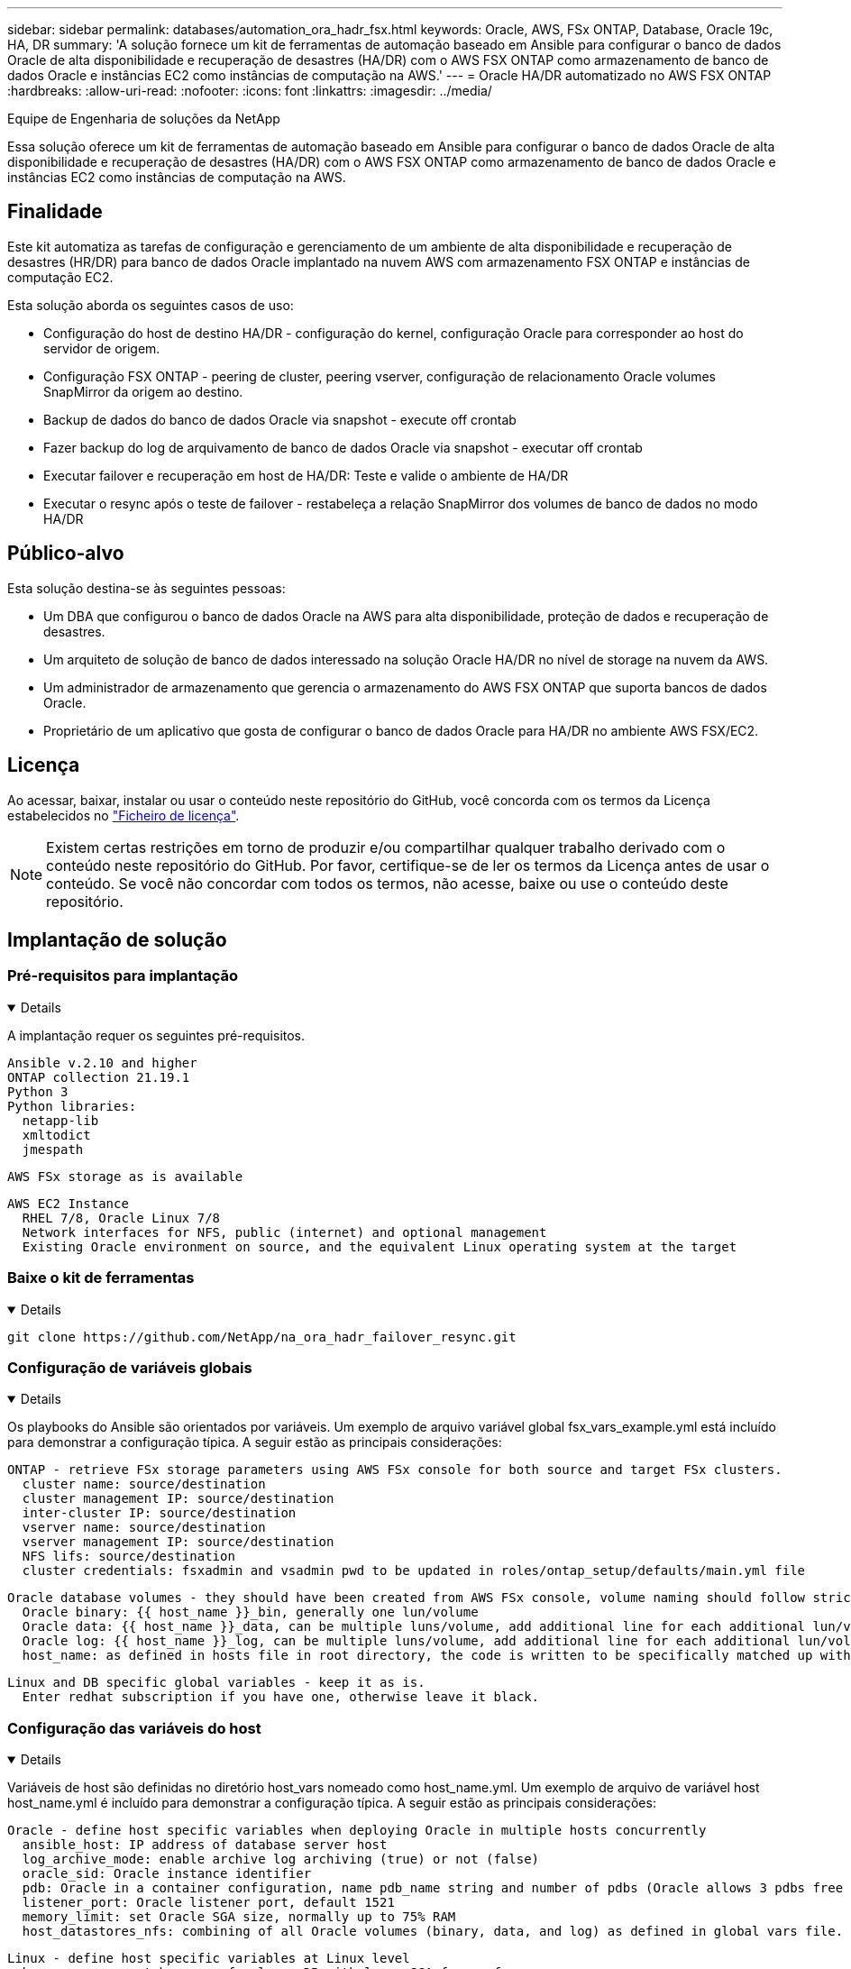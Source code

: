 ---
sidebar: sidebar 
permalink: databases/automation_ora_hadr_fsx.html 
keywords: Oracle, AWS, FSx ONTAP, Database, Oracle 19c, HA, DR 
summary: 'A solução fornece um kit de ferramentas de automação baseado em Ansible para configurar o banco de dados Oracle de alta disponibilidade e recuperação de desastres (HA/DR) com o AWS FSX ONTAP como armazenamento de banco de dados Oracle e instâncias EC2 como instâncias de computação na AWS.' 
---
= Oracle HA/DR automatizado no AWS FSX ONTAP
:hardbreaks:
:allow-uri-read: 
:nofooter: 
:icons: font
:linkattrs: 
:imagesdir: ../media/


Equipe de Engenharia de soluções da NetApp

[role="lead"]
Essa solução oferece um kit de ferramentas de automação baseado em Ansible para configurar o banco de dados Oracle de alta disponibilidade e recuperação de desastres (HA/DR) com o AWS FSX ONTAP como armazenamento de banco de dados Oracle e instâncias EC2 como instâncias de computação na AWS.



== Finalidade

Este kit automatiza as tarefas de configuração e gerenciamento de um ambiente de alta disponibilidade e recuperação de desastres (HR/DR) para banco de dados Oracle implantado na nuvem AWS com armazenamento FSX ONTAP e instâncias de computação EC2.

Esta solução aborda os seguintes casos de uso:

* Configuração do host de destino HA/DR - configuração do kernel, configuração Oracle para corresponder ao host do servidor de origem.
* Configuração FSX ONTAP - peering de cluster, peering vserver, configuração de relacionamento Oracle volumes SnapMirror da origem ao destino.
* Backup de dados do banco de dados Oracle via snapshot - execute off crontab
* Fazer backup do log de arquivamento de banco de dados Oracle via snapshot - executar off crontab
* Executar failover e recuperação em host de HA/DR: Teste e valide o ambiente de HA/DR
* Executar o resync após o teste de failover - restabeleça a relação SnapMirror dos volumes de banco de dados no modo HA/DR




== Público-alvo

Esta solução destina-se às seguintes pessoas:

* Um DBA que configurou o banco de dados Oracle na AWS para alta disponibilidade, proteção de dados e recuperação de desastres.
* Um arquiteto de solução de banco de dados interessado na solução Oracle HA/DR no nível de storage na nuvem da AWS.
* Um administrador de armazenamento que gerencia o armazenamento do AWS FSX ONTAP que suporta bancos de dados Oracle.
* Proprietário de um aplicativo que gosta de configurar o banco de dados Oracle para HA/DR no ambiente AWS FSX/EC2.




== Licença

Ao acessar, baixar, instalar ou usar o conteúdo neste repositório do GitHub, você concorda com os termos da Licença estabelecidos no link:https://github.com/NetApp/na_ora_hadr_failover_resync/blob/master/LICENSE.TXT["Ficheiro de licença"^].


NOTE: Existem certas restrições em torno de produzir e/ou compartilhar qualquer trabalho derivado com o conteúdo neste repositório do GitHub. Por favor, certifique-se de ler os termos da Licença antes de usar o conteúdo. Se você não concordar com todos os termos, não acesse, baixe ou use o conteúdo deste repositório.



== Implantação de solução



=== Pré-requisitos para implantação

[%collapsible%open]
====
A implantação requer os seguintes pré-requisitos.

....
Ansible v.2.10 and higher
ONTAP collection 21.19.1
Python 3
Python libraries:
  netapp-lib
  xmltodict
  jmespath
....
 AWS FSx storage as is available
....
AWS EC2 Instance
  RHEL 7/8, Oracle Linux 7/8
  Network interfaces for NFS, public (internet) and optional management
  Existing Oracle environment on source, and the equivalent Linux operating system at the target
....
====


=== Baixe o kit de ferramentas

[%collapsible%open]
====
[source, cli]
----
git clone https://github.com/NetApp/na_ora_hadr_failover_resync.git
----
====


=== Configuração de variáveis globais

[%collapsible%open]
====
Os playbooks do Ansible são orientados por variáveis. Um exemplo de arquivo variável global fsx_vars_example.yml está incluído para demonstrar a configuração típica. A seguir estão as principais considerações:

....
ONTAP - retrieve FSx storage parameters using AWS FSx console for both source and target FSx clusters.
  cluster name: source/destination
  cluster management IP: source/destination
  inter-cluster IP: source/destination
  vserver name: source/destination
  vserver management IP: source/destination
  NFS lifs: source/destination
  cluster credentials: fsxadmin and vsadmin pwd to be updated in roles/ontap_setup/defaults/main.yml file
....
....
Oracle database volumes - they should have been created from AWS FSx console, volume naming should follow strictly with following standard:
  Oracle binary: {{ host_name }}_bin, generally one lun/volume
  Oracle data: {{ host_name }}_data, can be multiple luns/volume, add additional line for each additional lun/volume in variable such as {{ host_name }}_data_01, {{ host_name }}_data_02 ...
  Oracle log: {{ host_name }}_log, can be multiple luns/volume, add additional line for each additional lun/volume in variable such as {{ host_name }}_log_01, {{ host_name }}_log_02 ...
  host_name: as defined in hosts file in root directory, the code is written to be specifically matched up with host name defined in host file.
....
....
Linux and DB specific global variables - keep it as is.
  Enter redhat subscription if you have one, otherwise leave it black.
....
====


=== Configuração das variáveis do host

[%collapsible%open]
====
Variáveis de host são definidas no diretório host_vars nomeado como host_name.yml. Um exemplo de arquivo de variável host host_name.yml é incluído para demonstrar a configuração típica. A seguir estão as principais considerações:

....
Oracle - define host specific variables when deploying Oracle in multiple hosts concurrently
  ansible_host: IP address of database server host
  log_archive_mode: enable archive log archiving (true) or not (false)
  oracle_sid: Oracle instance identifier
  pdb: Oracle in a container configuration, name pdb_name string and number of pdbs (Oracle allows 3 pdbs free of multitenant license fee)
  listener_port: Oracle listener port, default 1521
  memory_limit: set Oracle SGA size, normally up to 75% RAM
  host_datastores_nfs: combining of all Oracle volumes (binary, data, and log) as defined in global vars file. If multi luns/volumes, keep exactly the same number of luns/volumes in host_var file
....
....
Linux - define host specific variables at Linux level
  hugepages_nr: set hugepage for large DB with large SGA for performance
  swap_blocks: add swap space to EC2 instance. If swap exist, it will be ignored.
....
====


=== Configuração do arquivo host do servidor DB

[%collapsible%open]
====
A instância do AWS EC2 usa o endereço IP para a nomeação do host por padrão. Se você usar nome diferente no arquivo hosts para Ansible, configure a resolução de nomes de host no arquivo /etc/hosts para servidores de origem e destino. Segue-se um exemplo.

....
127.0.0.1   localhost localhost.localdomain localhost4 localhost4.localdomain4
::1         localhost localhost.localdomain localhost6 localhost6.localdomain6
172.30.15.96 db1
172.30.15.107 db2
....
====


=== Execução do Playbook - executada em sequência

[%collapsible%open]
====
. Instalar pré-requisitos da controladora Ansible.
+
[source, cli]
----
ansible-playbook -i hosts requirements.yml
----
+
[source, cli]
----
ansible-galaxy collection install -r collections/requirements.yml --force
----
. Configure a instância de banco de dados do target EC2.
+
[source, cli]
----
ansible-playbook -i hosts ora_dr_setup.yml -u ec2-user --private-key db2.pem -e @vars/fsx_vars.yml
----
. Configure a relação do FSX ONTAP SnapMirror entre os volumes de banco de dados de origem e destino.
+
[source, cli]
----
ansible-playbook -i hosts ontap_setup.yml -u ec2-user --private-key db2.pem -e @vars/fsx_vars.yml
----
. Faça backup de volumes de dados de banco de dados Oracle via snapshot a partir do Crontab.
+
[source, cli]
----
10 * * * * cd /home/admin/na_ora_hadr_failover_resync && /usr/bin/ansible-playbook -i hosts ora_replication_cg.yml -u ec2-user --private-key db1.pem -e @vars/fsx_vars.yml >> logs/snap_data_`date +"%Y-%m%d-%H%M%S"`.log 2>&1
----
. Faça backup de volumes de log de arquivamento de banco de dados Oracle via snapshot a partir do crontab.
+
[source, cli]
----
0,20,30,40,50 * * * * cd /home/admin/na_ora_hadr_failover_resync && /usr/bin/ansible-playbook -i hosts ora_replication_logs.yml -u ec2-user --private-key db1.pem -e @vars/fsx_vars.yml >> logs/snap_log_`date +"%Y-%m%d-%H%M%S"`.log 2>&1
----
. Execute failover e recupere o banco de dados Oracle na instância de banco de dados EC2 de destino - teste e valide a configuração de HA/DR.
+
[source, cli]
----
ansible-playbook -i hosts ora_recovery.yml -u ec2-user --private-key db2.pem -e @vars/fsx_vars.yml
----
. Execute o resync após o teste de failover - restabeleça a relação SnapMirror volumes de banco de dados no modo de replicação.
+
[source, cli]
----
ansible-playbook -i hosts ontap_ora_resync.yml -u ec2-user --private-key db2.pem -e @vars/fsx_vars.yml
----


====


== Onde encontrar informações adicionais

Para saber mais sobre a automação da solução NetApp, consulte o seguinte site link:../automation/automation_introduction.html["Automação de soluções da NetApp"^]

